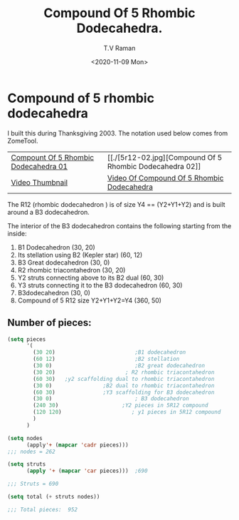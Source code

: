 * Compound of 5 rhombic dodecahedra

I built this during Thanksgiving 2003.
The notation used below comes from ZomeTool.

| [[./5r12-01.jpg][Compount Of 5 Rhombic Dodecahedra 01]] | [[./[5r12-02.jpg][Compound Of 5 Rhombic Dodecahedra 02]]       |
| [[./5r12.thm][Video Thumbnail]]                      | [[./5r12.avi][Video Of Compound Of 5 Rhombic Dodecahedra]] |

The R12 (rhombic dodecahedron ) is of size Y4 == (Y2+Y1+Y2) and
is built around a B3 dodecahedron. 

The interior of the B3 dodecahedron contains the following
starting from the inside:

1. B1 Dodecahedron                                 (30, 20)
2. Its stellation using B2  (Kepler star)          (60, 12)
3. B3 Great dodecahedron                            (30, 0)
4. R2 rhombic triacontahedron                      (30, 20)
5. Y2 struts connecting above to its B2 dual       (60, 30)
6. Y3 struts connecting it to the B3 dodecahedron  (60, 30)
7. B3dodecahedron                                  (30, 0)
8. Compound of 5 R12 size Y2+Y1+Y2=Y4              (360, 50)

** Number of pieces:

#+begin_src emacs-lisp
(setq pieces
      '(
        (30 20)                         ;B1 dodecahedron 
        (60 12)                         ;B2 stellation 
        (30 0)                          ;B2 great dodecahedron
        (30 20)                      ; R2 rhombic triacontahedron
        (60 30)   ;y2 scaffolding dual to rhombic triacontahedron
        (30 0)                ;B2 dual to rhombic triacontahedron
        (60 30)               ;Y3 scaffolding for B3 dodecahedron
        (30 0)                          ; B3 dodecahedron 
        (240 30)                    ;Y2 pieces in 5R12 compound 
        (120 120)                      ; y1 pieces in 5R12 compound
        )
      )

(setq nodes 
      (apply'+ (mapcar 'cadr pieces)))
;;; nodes = 262

(setq struts
      (apply '+ (mapcar 'car pieces)))  ;690

;;; Struts = 690 

(setq total (+ struts nodes)) 

;;; Total pieces:  952
#+end_src

#+options: ':nil *:t -:t ::t <:t H:3 \n:nil ^:t arch:headline
#+options: author:t broken-links:nil c:nil creator:nil
#+options: d:(not "LOGBOOK") date:t e:t email:nil f:t inline:t num:t
#+options: p:nil pri:nil prop:nil stat:t tags:t tasks:t tex:t
#+options: timestamp:t title:t toc:nil todo:t |:t
#+title: Compound Of 5 Rhombic Dodecahedra.
#+date: <2020-11-09 Mon>
#+author: T.V Raman
#+email: raman@google.com
#+language: en
#+select_tags: export
#+exclude_tags: noexport
#+creator: Emacs 28.0.50 (Org mode 9.3)
